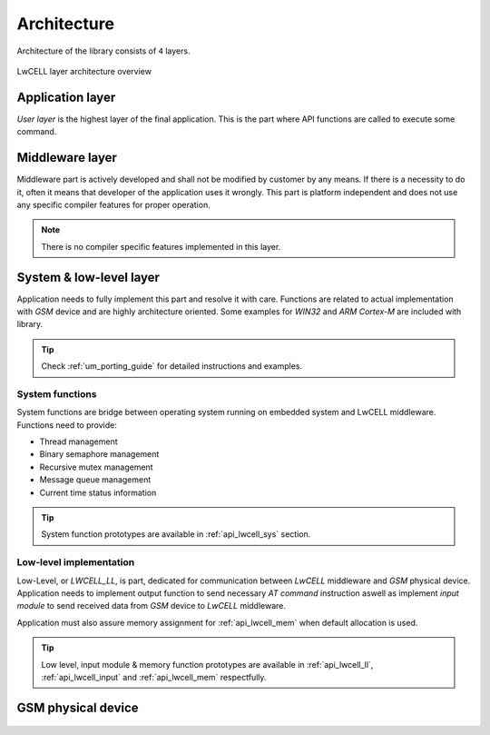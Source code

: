 .. _um_arch:

Architecture
============

Architecture of the library consists of ``4`` layers.

.. figure:: ../static/images/system_structure.svg
	:align: center
	:alt: LwCELL layer architecture overview

	LwCELL layer architecture overview

Application layer
^^^^^^^^^^^^^^^^^

*User layer* is the highest layer of the final application.
This is the part where API functions are called to execute some command.

Middleware layer
^^^^^^^^^^^^^^^^

Middleware part is actively developed and shall not be modified by customer by any means.
If there is a necessity to do it, often it means that developer of the application uses it wrongly.
This part is platform independent and does not use any specific compiler features for proper operation.

.. note::
	There is no compiler specific features implemented in this layer.

System & low-level layer
^^^^^^^^^^^^^^^^^^^^^^^^

Application needs to fully implement this part and resolve it with care.
Functions are related to actual implementation with *GSM* device and are highly
architecture oriented. Some examples for `WIN32` and `ARM Cortex-M` are included with library.

.. tip::
	Check :ref:`um_porting_guide` for detailed instructions and examples.

System functions
****************

System functions are bridge between operating system running on embedded system and LwCELL middleware.
Functions need to provide:

* Thread management
* Binary semaphore management
* Recursive mutex management
* Message queue management
* Current time status information

.. tip::
	System function prototypes are available in :ref:`api_lwcell_sys` section.

Low-level implementation
************************

Low-Level, or *LWCELL_LL*, is part, dedicated for communication between *LwCELL* middleware and *GSM* physical device.
Application needs to implement output function to send necessary *AT command* instruction aswell as implement
*input module* to send received data from *GSM* device to *LwCELL* middleware.

Application must also assure memory assignment for :ref:`api_lwcell_mem` when default allocation is used.

.. tip::
	Low level, input module & memory function prototypes are available in 
	:ref:`api_lwcell_ll`, :ref:`api_lwcell_input` and :ref:`api_lwcell_mem` respectfully.

GSM physical device
^^^^^^^^^^^^^^^^^^^

 .. toctree::
    :maxdepth: 2